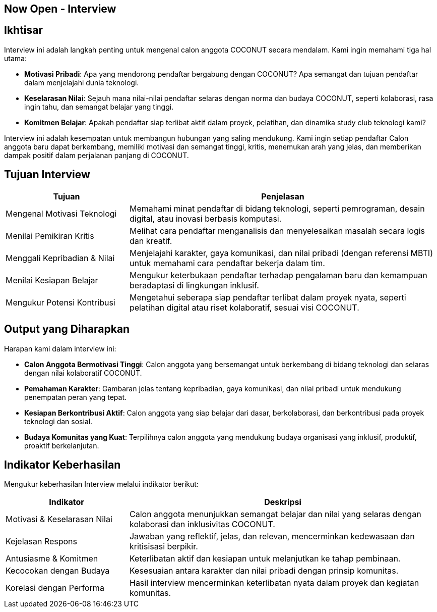== Now Open - Interview
:navtitle: Bluebook - Now Open - Interview
:description: Proses interview untuk rekrutmen anggota COCONUT Computer Club
:keywords: COCONUT, rekrutmen, interview, now open, teknologi, study club


== Ikhtisar
Interview ini adalah langkah penting untuk mengenal calon anggota COCONUT secara mendalam. Kami ingin memahami tiga hal utama:

- **Motivasi Pribadi**: Apa yang mendorong pendaftar bergabung dengan COCONUT? Apa semangat dan tujuan pendaftar dalam menjelajahi dunia teknologi.
- **Keselarasan Nilai**: Sejauh mana nilai-nilai pendaftar selaras dengan norma dan budaya COCONUT, seperti kolaborasi, rasa ingin tahu, dan semangat belajar yang tinggi.
- **Komitmen Belajar**: Apakah pendaftar siap terlibat aktif dalam proyek, pelatihan, dan dinamika study club teknologi kami?

Interview ini adalah kesempatan untuk membangun hubungan yang saling mendukung. Kami ingin setiap pendaftar Calon anggota baru dapat berkembang, memiliki motivasi dan semangat tinggi, kritis, menemukan arah yang jelas, dan memberikan dampak positif dalam perjalanan panjang di COCONUT.

== Tujuan Interview
[cols="2,5",options="header"]
|===
|Tujuan |Penjelasan
|Mengenal Motivasi Teknologi |Memahami minat pendaftar di bidang teknologi, seperti pemrograman, desain digital, atau inovasi berbasis komputasi.
|Menilai Pemikiran Kritis |Melihat cara pendaftar menganalisis dan menyelesaikan masalah secara logis dan kreatif.
|Menggali Kepribadian & Nilai |Menjelajahi karakter, gaya komunikasi, dan nilai pribadi (dengan referensi MBTI) untuk memahami cara pendaftar bekerja dalam tim.
|Menilai Kesiapan Belajar |Mengukur keterbukaan pendaftar terhadap pengalaman baru dan kemampuan beradaptasi di lingkungan inklusif.
|Mengukur Potensi Kontribusi |Mengetahui seberapa siap pendaftar terlibat dalam proyek nyata, seperti pelatihan digital atau riset kolaboratif, sesuai visi COCONUT.
|===

== Output yang Diharapkan
Harapan kami dalam interview ini:

- **Calon Anggota Bermotivasi Tinggi**: Calon anggota yang bersemangat untuk berkembang di bidang teknologi dan selaras dengan nilai kolaboratif COCONUT.
- **Pemahaman Karakter**: Gambaran jelas tentang kepribadian, gaya komunikasi, dan nilai pribadi untuk mendukung penempatan peran yang tepat.
- **Kesiapan Berkontribusi Aktif**: Calon anggota yang siap belajar dari dasar, berkolaborasi, dan berkontribusi pada proyek teknologi dan sosial.
- **Budaya Komunitas yang Kuat**: Terpilihnya calon anggota yang mendukung budaya organisasi yang inklusif, produktif, proaktif berkelanjutan.

== Indikator Keberhasilan
Mengukur keberhasilan Interview melalui indikator berikut:

[cols="2,5",options="header"]
|===
|Indikator |Deskripsi
|Motivasi & Keselarasan Nilai |Calon anggota menunjukkan semangat belajar dan nilai yang selaras dengan kolaborasi dan inklusivitas COCONUT.
|Kejelasan Respons |Jawaban yang reflektif, jelas, dan relevan, mencerminkan kedewasaan dan kritisisasi berpikir.
|Antusiasme & Komitmen |Keterlibatan aktif dan kesiapan untuk melanjutkan ke tahap pembinaan.
|Kecocokan dengan Budaya |Kesesuaian antara karakter dan nilai pribadi dengan prinsip komunitas.
|Korelasi dengan Performa |Hasil interview mencerminkan keterlibatan nyata dalam proyek dan kegiatan komunitas.
|===
